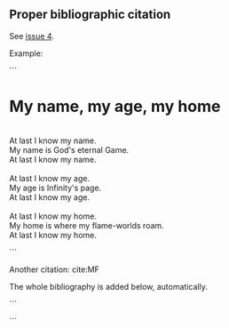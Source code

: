 #+LATEX_HEADER: \bibliographystyle{plain}
#+LATEX_HEADER: \bibliography{bibliography}

** Proper bibliographic citation

See [[https://github.com/vasudevaserver/archives/issues/4][issue 4]].

Example:

```
* My name, my age, my home

#+BEGIN_VERSE

At last I know my name.
My name is God's eternal Game.
At last I know my name.

At last I know my age.
My age is Infinity's page.
At last I know my age.

At last I know my home.
My home is where my flame-worlds roam.
At last I know my home.\cite{MF}

#+END_VERSE

```

Another citation: cite:MF

The whole bibliography is added below, automatically.

```
#+BIBLIOGRAPHY: bibliography plain option:-d option:-nokeywords limit:t
```
